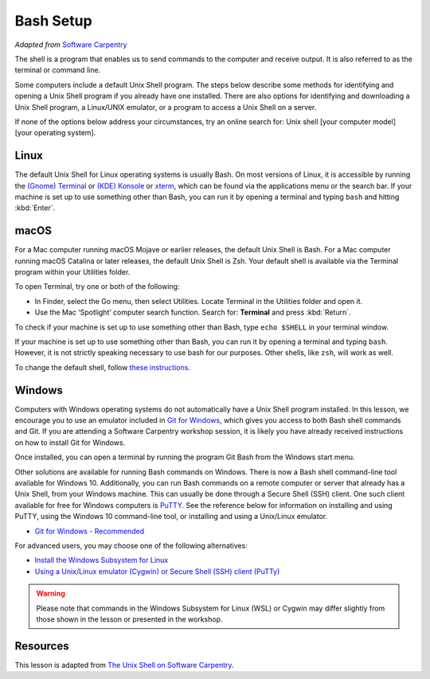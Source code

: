 Bash Setup
==========

*Adapted from* `Software
Carpentry <https://software-carpentry.org>`__

The shell is a program that enables us to send commands to the computer
and receive output. It is also referred to as the terminal or command
line.

Some computers include a default Unix Shell program. The steps below
describe some methods for identifying and opening a Unix Shell program
if you already have one installed. There are also options for
identifying and downloading a Unix Shell program, a Linux/UNIX emulator,
or a program to access a Unix Shell on a server.


If none of the options below address your circumstances, try an online
search for: Unix shell [your computer model] [your operating system].

Linux
-----

The default Unix Shell for Linux operating systems is usually Bash. On
most versions of Linux, it is accessible by running the `(Gnome) Terminal 
<https://help.gnome.org/users/gnome-terminal/stable/>`__
or `(KDE) Konsole <https://konsole.kde.org/>`__ or `xterm <https://en.wikipedia.org/wiki/Xterm>`__, 
which can be found via the applications menu
or the search bar. If your machine is set up to use something other than
Bash, you can run it by opening a terminal and typing ``bash`` and hitting :kbd:`Enter`.

macOS
-----

For a Mac computer running macOS Mojave or earlier releases, the default
Unix Shell is Bash. For a Mac computer running macOS Catalina or later
releases, the default Unix Shell is Zsh. Your default shell is available
via the Terminal program within your Utilities folder.

To open Terminal, try one or both of the following:

- In Finder, select the Go menu, then select Utilities. 
  Locate Terminal in the Utilities folder and open it.
- Use the Mac ‘Spotlight’ computer search function. Search for: **Terminal**
  and press :kbd:`Return`.

To check if your machine is set up to use something other than Bash,
type ``echo $SHELL`` in your terminal window. 


If your machine is set up to use something other than Bash, you can run
it by opening a terminal and typing ``bash``. However, it is not strictly speaking necessary to 
use bash for our purposes. Other shells, like ``zsh``, will work as well.


To change the default shell, follow `these
instructions <https://www.howtogeek.com/444596/how-to-change-the-default-shell-to-bash-in-macos-catalina/>`__.

Windows
-------

Computers with Windows operating systems do not automatically have a
Unix Shell program installed. In this lesson, we encourage you to use an
emulator included in `Git for Windows <https://git-for-windows.github.io/>`__, 
which gives you access to both Bash shell commands and Git. If you are attending a Software Carpentry
workshop session, it is likely you have already received instructions on
how to install Git for Windows.

Once installed, you can open a terminal by running the program Git Bash
from the Windows start menu.

Other solutions are available for running Bash commands on Windows.
There is now a Bash shell command-line tool available for Windows 10.
Additionally, you can run Bash commands on a remote computer or server
that already has a Unix Shell, from your Windows machine. This can
usually be done through a Secure Shell (SSH) client. One such client
available for free for Windows computers is `PuTTY <https://www.putty.org/>`__. See the reference
below for information on installing and using PuTTY, using the Windows
10 command-line tool, or installing and using a Unix/Linux emulator.

- `Git for Windows - Recommended <https://git-for-windows.github.io/>`__

For advanced users, you may choose one of the following alternatives:


- `Install the Windows Subsystem for Linux <https://docs.microsoft.com/en-us/windows/wsl/install-win10>`__
- `Using a Unix/Linux emulator (Cygwin) or Secure Shell (SSH) client
  (PuTTy) <http://faculty.smu.edu/reynolds/unixtut/windows.html>`__

.. warning::

   Please note that commands in the Windows Subsystem for Linux (WSL) or
   Cygwin may differ slightly from those shown in the lesson or presented
   in the workshop.


Resources
---------

This lesson is adapted from `The Unix Shell on Software
Carpentry <http://swcarpentry.github.io/shell-novice/>`__.

